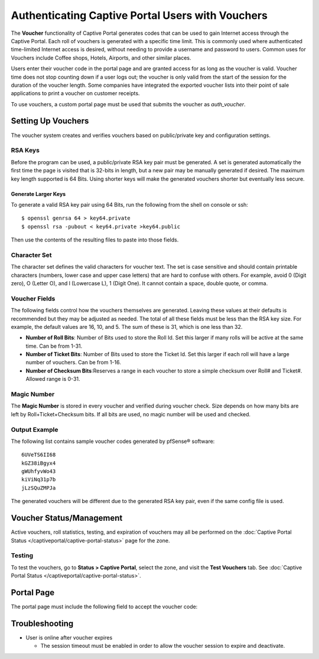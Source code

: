 Authenticating Captive Portal Users with Vouchers
=================================================

The **Voucher** functionality of Captive Portal generates codes that can
be used to gain Internet access through the Captive Portal. Each roll of
vouchers is generated with a specific time limit. This is commonly used
where authenticated time-limited Internet access is desired, without
needing to provide a username and password to users. Common uses for
Vouchers include Coffee shops, Hotels, Airports, and other similar
places.

Users enter their voucher code in the portal page and are granted access
for as long as the voucher is valid. Voucher time does not stop counting
down if a user logs out; the voucher is only valid from the start of the
session for the duration of the voucher length. Some companies have
integrated the exported voucher lists into their point of sale
applications to print a voucher on customer receipts.

To use vouchers, a custom portal page must be used that submits the
voucher as *auth_voucher*.

Setting Up Vouchers
-------------------

The voucher system creates and verifies vouchers based on public/private
key and configuration settings.

RSA Keys
~~~~~~~~

Before the program can be used, a public/private RSA key pair must be
generated. A set is generated automatically the first time the page is
visited that is 32-bits in length, but a new pair may be manually
generated if desired. The maximum key length supported is 64 Bits. Using
shorter keys will make the generated vouchers shorter but eventually
less secure.

Generate Larger Keys
^^^^^^^^^^^^^^^^^^^^

To generate a valid RSA key pair using 64 Bits, run the following from
the shell on console or ssh::

  $ openssl genrsa 64 > key64.private
  $ openssl rsa -pubout < key64.private >key64.public

Then use the contents of the resulting files to paste into those fields.

Character Set
~~~~~~~~~~~~~

The character set defines the valid characters for voucher text. The set
is case sensitive and should contain printable characters (numbers,
lower case and upper case letters) that are hard to confuse with others.
For example, avoid 0 (Digit zero), O (Letter O), and l (Lowercase L), 1
(Digit One). It cannot contain a space, double quote, or comma.

Voucher Fields
~~~~~~~~~~~~~~

The following fields control how the vouchers themselves are generated.
Leaving these values at their defaults is recommended but they may be
adjusted as needed. The total of all these fields must be less than the
RSA key size. For example, the default values are 16, 10, and 5. The sum
of these is 31, which is one less than 32.

-  **Number of Roll Bits**: Number of Bits used to store the Roll Id.
   Set this larger if many rolls will be active at the same time. Can be
   from 1-31.
-  **Number of Ticket Bits**: Number of Bits used to store the Ticket
   Id. Set this larger if each roll will have a large number of
   vouchers. Can be from 1-16.
-  **Number of Checksum Bits**:Reserves a range in each voucher to store
   a simple checksum over Roll# and Ticket#. Allowed range is 0-31.

Magic Number
~~~~~~~~~~~~

The **Magic Number** is stored in every voucher and verified during
voucher check. Size depends on how many bits are left by
Roll+Ticket+Checksum bits. If all bits are used, no magic number will be
used and checked.

Output Example
~~~~~~~~~~~~~~

The following list contains sample voucher codes generated by pfSense® software::

  6UVeTS6II68
  kGZ38iBgyx4
  gWUhfyvWo43
  kiViNq31p7b
  jLzSQuZMPJa

The generated vouchers will be different due to the generated RSA key
pair, even if the same config file is used.

Voucher Status/Management
-------------------------

Active vouchers, roll statistics, testing, and expiration of vouchers
may all be performed on the :doc:`Captive Portal Status </captiveportal/captive-portal-status>` page for
the zone.

Testing
~~~~~~~

To test the vouchers, go to **Status > Captive Portal**, select the
zone, and visit the **Test Vouchers** tab. See :doc:`Captive Portal Status </captiveportal/captive-portal-status>`.

Portal Page
-----------

The portal page must include the following field to accept the voucher
code:

Troubleshooting
---------------

-  User is online after voucher expires

   -  The session timeout must be enabled in order to allow the voucher
      session to expire and deactivate.
